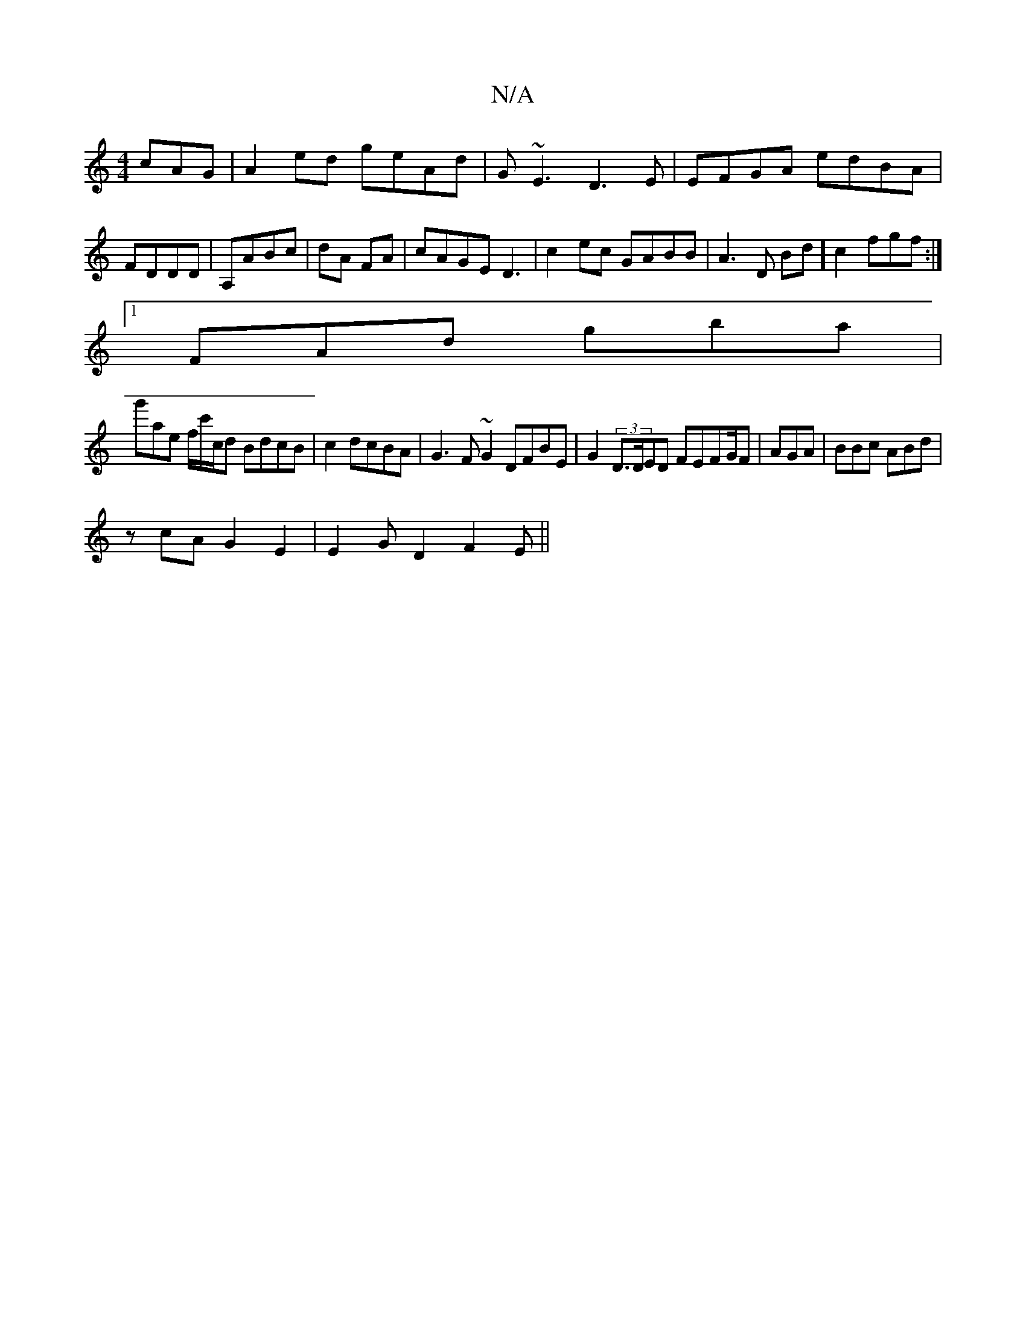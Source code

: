 X:1
T:N/A
M:4/4
R:N/A
K:Cmajor
cAG | A2 ed geAd | G~E3 D3E| EFGA edBA|FDDD|A,ABc|dA FA|cAGE D3|c2ec GABB|A3D Bd]c2 fgf:|
[1 FAd gba |
g'ae f/c'/c/d BdcB | c2dcBA | G3F ~G2 DFBE|G2(3 D>DED FEFG/2F|AGA | BBc ABd|
zcA G2E2|E2GD2F2E||
